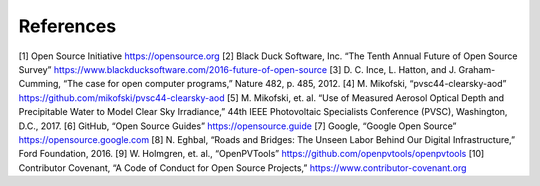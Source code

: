 .. _references:

References
==========

[1] Open Source Initiative https://opensource.org
[2] Black Duck Software, Inc. “The Tenth Annual Future of Open Source Survey” https://www.blackducksoftware.com/2016-future-of-open-source
[3] D. C. Ince, L. Hatton, and J. Graham-Cumming, “The case for open computer programs,” Nature 482, p. 485, 2012.
[4] M. Mikofski, “pvsc44-clearsky-aod” https://github.com/mikofski/pvsc44-clearsky-aod
[5] M. Mikofski, et. al. “Use of Measured Aerosol Optical Depth and Precipitable Water to Model Clear Sky Irradiance,” 44th IEEE Photovoltaic Specialists Conference (PVSC), Washington, D.C., 2017.
[6] GitHub, “Open Source Guides” https://opensource.guide
[7] Google, “Google Open Source” https://opensource.google.com
[8] N. Eghbal, “Roads and Bridges: The Unseen Labor Behind Our Digital Infrastructure,” Ford Foundation, 2016.
[9] W. Holmgren, et. al., “OpenPVTools” https://github.com/openpvtools/openpvtools
[10] Contributor Covenant, “A Code of Conduct for Open Source Projects,” https://www.contributor-covenant.org
